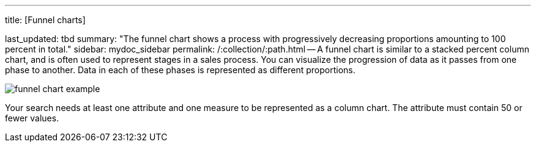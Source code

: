 '''

title: [Funnel charts]

last_updated: tbd summary: "The funnel chart shows a process with progressively decreasing proportions amounting to 100 percent in total." sidebar: mydoc_sidebar permalink: /:collection/:path.html -- A funnel chart is similar to a stacked percent column chart, and is often used to represent stages in a sales process.
You can visualize the progression of data as it passes from one phase to another.
Data in each of these phases is represented as different proportions.

image::funnel_chart_example.png[]

Your search needs at least one attribute and one measure to be represented as a column chart.
The attribute must contain 50 or fewer values.

